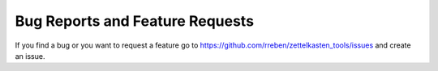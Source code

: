 Bug Reports and Feature Requests
================================

If you find a bug or you want to request a feature go to
https://github.com/rreben/zettelkasten_tools/issues and create an issue.
